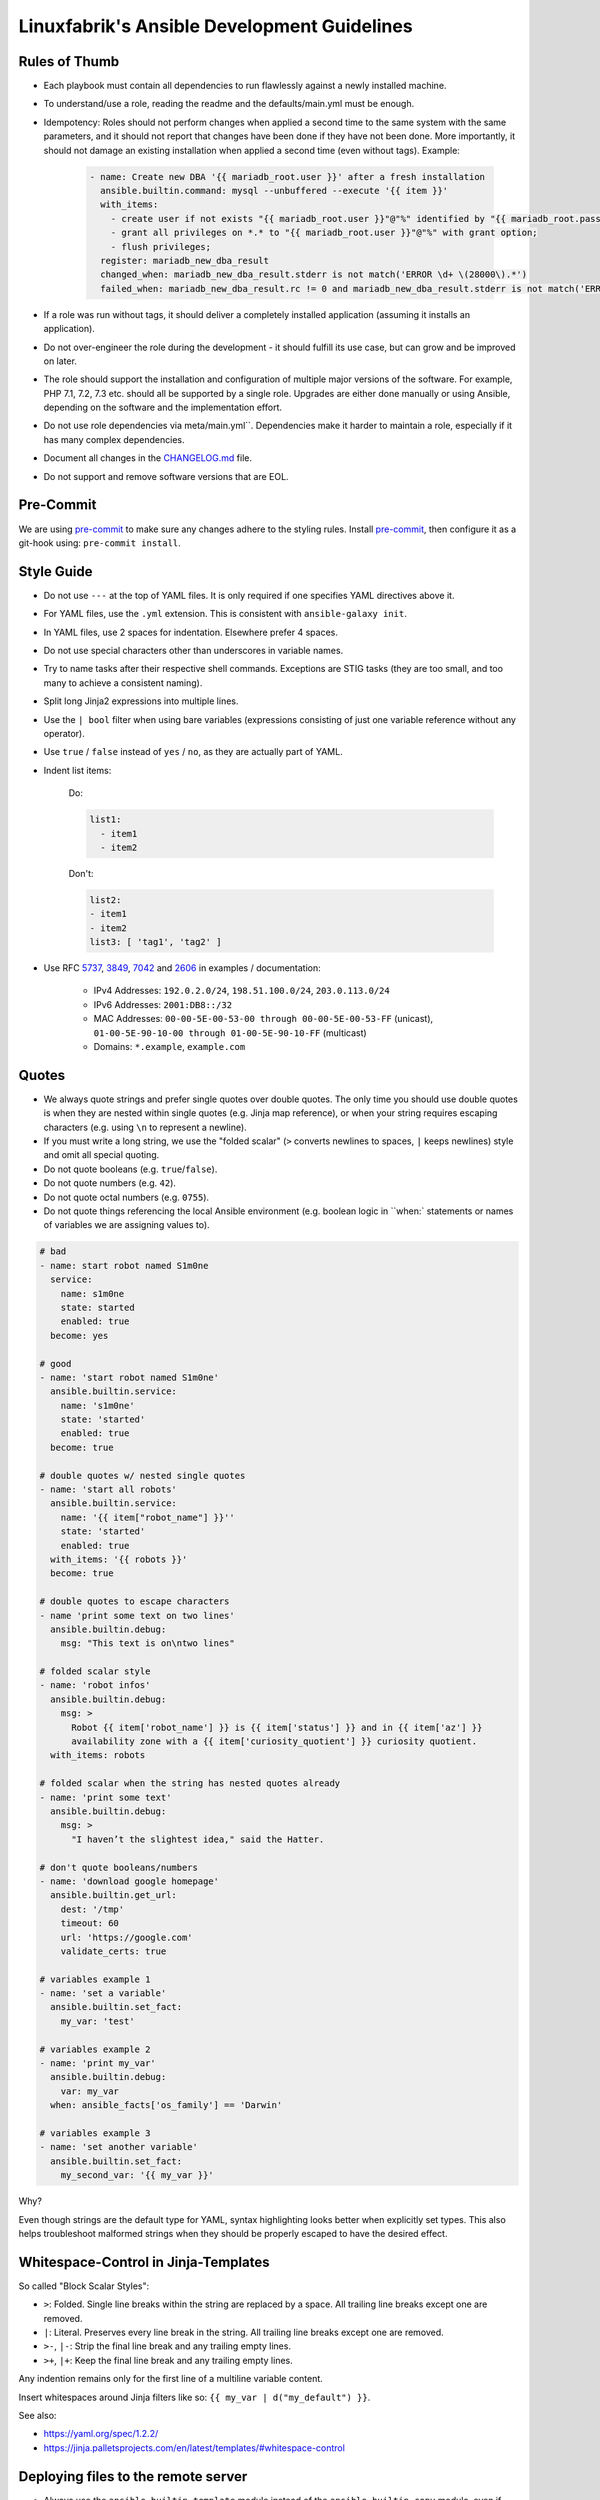 Linuxfabrik's Ansible Development Guidelines
============================================

Rules of Thumb
--------------

* Each playbook must contain all dependencies to run flawlessly against a newly installed machine.
* To understand/use a role, reading the readme and the defaults/main.yml must be enough.
* Idempotency: Roles should not perform changes when applied a second time to the same system with the same parameters, and it should not report that changes have been done if they have not been done. More importantly, it should not damage an existing installation when applied a second time (even without tags). Example:

    .. code-block:: yaml

          - name: Create new DBA '{{ mariadb_root.user }}' after a fresh installation
            ansible.builtin.command: mysql --unbuffered --execute '{{ item }}'
            with_items:
              - create user if not exists "{{ mariadb_root.user }}"@"%" identified by "{{ mariadb_root.password }}";
              - grant all privileges on *.* to "{{ mariadb_root.user }}"@"%" with grant option;
              - flush privileges;
            register: mariadb_new_dba_result
            changed_when: mariadb_new_dba_result.stderr is not match('ERROR \d+ \(28000\).*')
            failed_when: mariadb_new_dba_result.rc != 0 and mariadb_new_dba_result.stderr is not match('ERROR \d+ \(28000\).*')

* If a role was run without tags, it should deliver a completely installed application (assuming it installs an application).
* Do not over-engineer the role during the development - it should fulfill its use case, but can grow and be improved on later.
* The role should support the installation and configuration of multiple major versions of the software. For example, PHP 7.1, 7.2, 7.3 etc. should all be supported by a single role. Upgrades are either done manually or using Ansible, depending on the software and the implementation effort.
* Do not use role dependencies via meta/main.yml``. Dependencies make it harder to maintain a role, especially if it has many complex dependencies.
* Document all changes in the `CHANGELOG.md <https://github.com/Linuxfabrik/lfops/blob/main/CHANGELOG.md>`_ file.
* Do not support and remove software versions that are EOL.


Pre-Commit
----------

We are using `pre-commit <https://pre-commit.com/>`_ to make sure any changes adhere to the styling rules. Install `pre-commit <https://pre-commit.com/#install>`_, then configure it as a git-hook using: ``pre-commit install``.


Style Guide
-----------

* Do not use ``---`` at the top of YAML files. It is only required if one specifies YAML directives above it.
* For YAML files, use the ``.yml`` extension. This is consistent with ``ansible-galaxy init``.
* In YAML files, use 2 spaces for indentation. Elsewhere prefer 4 spaces.
* Do not use special characters other than underscores in variable names.
* Try to name tasks after their respective shell commands. Exceptions are STIG tasks (they are too small, and too many to achieve a consistent naming).
* Split long Jinja2 expressions into multiple lines.
* Use the ``| bool`` filter when using bare variables (expressions consisting of just one variable reference without any operator).
* Use ``true`` / ``false`` instead of ``yes`` / ``no``, as they are actually part of YAML.
* Indent list items:

    Do:

    .. code-block:: yaml

        list1:
          - item1
          - item2

    Don't:

    .. code-block:: yaml

        list2:
        - item1
        - item2
        list3: [ 'tag1', 'tag2' ]

* Use RFC `5737 <https://datatracker.ietf.org/doc/html/rfc5737>`_, `3849 <https://datatracker.ietf.org/doc/html/rfc3849>`_, `7042 <https://datatracker.ietf.org/doc/html/rfc7042#section-2.1.1>`_ and `2606 <https://datatracker.ietf.org/doc/html/rfc2606>`_ in examples / documentation:

    * IPv4 Addresses: ``192.0.2.0/24``, ``198.51.100.0/24``, ``203.0.113.0/24``
    * IPv6 Addresses: ``2001:DB8::/32``
    * MAC Addresses: ``00-00-5E-00-53-00 through 00-00-5E-00-53-FF`` (unicast), ``01-00-5E-90-10-00 through 01-00-5E-90-10-FF`` (multicast)
    * Domains: ``*.example``, ``example.com``


Quotes
------

* We always quote strings and prefer single quotes over double quotes. The only time you should use double quotes is when they are nested within single quotes (e.g. Jinja map reference), or when your string requires escaping characters (e.g. using ``\n`` to represent a newline).
* If you must write a long string, we use the "folded scalar" (``>`` converts newlines to spaces, ``|`` keeps newlines) style and omit all special quoting.
* Do not quote booleans (e.g. ``true``/``false``).
* Do not quote numbers (e.g. ``42``).
* Do not quote octal numbers (e.g. ``0755``).
* Do not quote things referencing the local Ansible environment (e.g. boolean logic in ``when:` statements or names of variables we are assigning values to).

.. code-block:: yml

    # bad
    - name: start robot named S1m0ne
      service:
        name: s1m0ne
        state: started
        enabled: true
      become: yes

    # good
    - name: 'start robot named S1m0ne'
      ansible.builtin.service:
        name: 's1m0ne'
        state: 'started'
        enabled: true
      become: true

    # double quotes w/ nested single quotes
    - name: 'start all robots'
      ansible.builtin.service:
        name: '{{ item["robot_name"] }}''
        state: 'started'
        enabled: true
      with_items: '{{ robots }}'
      become: true

    # double quotes to escape characters
    - name 'print some text on two lines'
      ansible.builtin.debug:
        msg: "This text is on\ntwo lines"

    # folded scalar style
    - name: 'robot infos'
      ansible.builtin.debug:
        msg: >
          Robot {{ item['robot_name'] }} is {{ item['status'] }} and in {{ item['az'] }}
          availability zone with a {{ item['curiosity_quotient'] }} curiosity quotient.
      with_items: robots

    # folded scalar when the string has nested quotes already
    - name: 'print some text'
      ansible.builtin.debug:
        msg: >
          "I haven’t the slightest idea," said the Hatter.

    # don't quote booleans/numbers
    - name: 'download google homepage'
      ansible.builtin.get_url:
        dest: '/tmp'
        timeout: 60
        url: 'https://google.com'
        validate_certs: true

    # variables example 1
    - name: 'set a variable'
      ansible.builtin.set_fact:
        my_var: 'test'

    # variables example 2
    - name: 'print my_var'
      ansible.builtin.debug:
        var: my_var
      when: ansible_facts['os_family'] == 'Darwin'

    # variables example 3
    - name: 'set another variable'
      ansible.builtin.set_fact:
        my_second_var: '{{ my_var }}'

Why?

Even though strings are the default type for YAML, syntax highlighting looks better when explicitly set types. This also helps troubleshoot malformed strings when they should be properly escaped to have the desired effect.


Whitespace-Control in Jinja-Templates
-------------------------------------

So called "Block Scalar Styles":

* ``>``: Folded. Single line breaks within the string are replaced by a space. All trailing line breaks except one are removed.
* ``|``: Literal. Preserves every line break in the string. All trailing line breaks except one are removed.
* ``>-``, ``|-``: Strip the final line break and any trailing empty lines.
* ``>+``, ``|+``: Keep the final line break and any trailing empty lines.

Any indention remains only for the first line of a multiline variable content.

Insert whitespaces around Jinja filters like so: ``{{ my_var | d("my_default") }}``.


See also:

* https://yaml.org/spec/1.2.2/
* https://jinja.palletsprojects.com/en/latest/templates/#whitespace-control



Deploying files to the remote server
------------------------------------

* Always use the ``ansible.builtin.template`` module instead of the ``ansible.builtin.copy`` module, even if there are currently no variables in the file. This makes it easier to extend later on, and allows the usage of an automatically generated header.

* Always add the following to the top of templates, using the appropriate comment syntax:

    .. code-block::

        # {{ ansible_managed }}
        # 2021081601

* Do not use ``{{ template_run_date }}``. Such a timestamp is the date of the last change to the template itself, but changes on every Ansible run.

* Use the target path for the file in the ``template`` folder, for example: ``templates/etc/httpd/sites-available/default.conf.j2``. This makes it clear what the file is for, and avoids name collisions.

* Always use the ``.j2`` file extension for files in the ``template`` folder.

* If deploying self-written scripts, copy them to ``/usr/local/bin`` (due to SELinux).


Handlers
--------

* Use handlers in favor to ``some_result is changed`` if no ``meta: flush_handlers`` is required or if it would prevent duplicate code.
* Since handlers are global, prefix them with the role name to make sure the correct one is used.


Modules
-------

* Always use meta modules wherever possible:

    * ``ansible.builtin.package`` instead of ``ansible.builtin.yum``, ``ansible.builtin.dnf`` or ``ansible.builtin.apt``
    * ``ansible.builtin.service`` instead of ``ansible.builtin.systemd``

* Use some modules in preference to others:

    * ``ansible.builtin.command`` or ``ansible.windows.win_command`` over ``ansible.builtin.shell`` over ``ansible.builtin.raw``
    * ``ansible.builtin.template`` over ``ansible.builtin.copy`` if deploying files to the remote host (see above)

* Always use ``state: 'present'`` for the ``ansible.builtin.package`` module - we are installing, not updating.
* Always use the FQCN of the module.
* ``ansible.builtin.uri`` module: if consuming a RESTful API, check if it is returning the required content

    .. code-block:: yaml

        tasks:
          - ansible.builtin.uri:
              url: 'http://api.example.com'
              return_content: yes
            register: apiresponse
          - fail:
              msg: 'version was not provided'
            when: "version" not in apiresponse.content


Tags
----

* Naming scheme: ``role_name`` and ``role_name:section``, for example ``apache_httpd``, ``apache_httpd:vhosts``.
* The role should only do what one expects from the tag name. For example, the ``mariadb:user`` tag only manages MariaDB users.
* The README of a role should provide a list of the available tags and what they do.
* The tags should be set in the role itself. Do not set them in the playbook.
* Blocks/tasks that install base packages do not need a tag like ``apache:pkgs``, ``apache:setup`` or ``apache:install``. Why? There is no reason to just run the setup task by tag, you always need to do at least some configuration afterwards.
* For each task, consider to which areas it belongs. A task will usually have multiple tags.


Being OS-specific
-----------------

OS-specific Tasks
~~~~~~~~~~~~~~~~~

To indicate on which operating system platforms the role can be used, (empty) files must be placed in ``tasks/`` which have the file name of the supported "os family". In these files you probably want to perform platform specific tasks once, for the most specific match.

Assume you have the following OS-specific task files, in order of most specific to least specific:

* ``tasks/CentOS7.4.yml``
* ``tasks/CentOS7.yml``
* ``tasks/RedHat.yml``
* ``tasks/main.yml``

Now, if you run Ansible against a *CentOS 7.9* host, for example, only these tasks are processed in the following order:

1. ``tasks/CentOS7.yml``
2. ``tasks/main.yml``

Include the OS-specific tasks in the ``tasks/main.yml`` like this, and set the tags appropriately (should contain all tags of the possibly included task files):

.. code-block:: yaml

    - name: 'Perform platform/version specific tasks'
      ansible.builtin.include_tasks: '{{ lookup("first_found", __task_file) }}'
      vars:
        __task_file:
          files:
            - '{{ ansible_facts["distribution"] }}{{ ansible_facts["distribution_version"] }}.yml'
            - '{{ ansible_facts["distribution"] }}{{ ansible_facts["distribution_major_version"] }}.yml'
            - '{{ ansible_facts["distribution"] }}.yml'
            - '{{ ansible_facts["os_family"] }}{{ ansible_facts["distribution_version"] }}.yml'
            - '{{ ansible_facts["os_family"] }}{{ ansible_facts["distribution_major_version"] }}.yml'
            - '{{ ansible_facts["os_family"] }}.yml'
          paths:
            - '{{ role_path }}/tasks'
      tags:
        - 'role'
        - 'role:tag1' # for example, this tag could only be present in RedHat.yml

Make sure to set the tags directly on the `include_tasks` task, and not on a surrounding block. Setting it on a block causes the tag to be inherited to all tasks in that block, therefore also to included tasks. See the following example for details:

.. code-block:: yaml

    # RedHat.yml
    - block:

      - name: 'task 1'
        ansible.builtin.debug:
          msg: 'task 1 {{ test__var1 }}'

      tags:
        - 'test'
        - 'test:one'


    - block:

      - name: 'task 2'
        ansible.builtin.debug:
          msg: 'task 2 {{ test__var2 }}'

      tags:
        - 'test'


    # main.yml
    # THIS WORKS:
    - name: 'Perform platform/version specific tasks'
      ansible.builtin.include_tasks: 'RedHat.yml'
      tags:
        - 'test'
        - 'test:one'

    # without tags, whole playbook:
    # task 1 one
    # task 2 two

    # --tags test
    # task 1 one
    # task 2 two

    # --tags test:one
    # task 1 one

    # --tags other
    # no debug output, and include_tasks is not running


    # THIS DOES NOT WORK:
    - block:

      - name: 'Perform platform/version specific tasks'
        ansible.builtin.include_tasks: 'RedHat.yml'

      tags:
        - 'test'
        - 'test:one'

    # without tags, whole playbook:
    # task 1 one
    # task 2 two

    # --tags test
    # task 1 one
    # task 2 two

    # --tags test:one
    # task 1 one
    # task 2 two # we don't want this task to run

    # --tags other
    # no debug output, and include_tasks is not running


OS-specific Variables
---------------------

You normally use ``vars/main.yml`` (automatically included) to set variables used by your role. If some variables need to be parameterized according to distribution and version (name of packages, configuration file paths, names of services), use OS-specific vars-files.

Variables with the same name are overridden by the files in ``vars/`` in order from least specific to most specific:

* ``os_family`` covers a group of closely related platforms (e.g. ``RedHat`` covers ``RHEL``, ``CentOS``, ``Fedora``)
* ``distribution`` (e.g. ``CentOS``) is more specific than os_family
* ``distribution_major_version`` (e.g. ``CentOS7``) is more specific than distribution
* ``distribution_version`` (e.g. ``CentOS7.9``) is the most specific

As always be aware of the fact that dicts and lists are completely replaced, not merged.

Include the ``platform-variables.yml`` in the ``tasks/main.yml`` like this, and set the tags appropriately (should contain all tags tasks that could require the variables):

.. code-block:: yaml

    - name: 'Set platform/version specific variables'
      ansible.builtin.import_role:
        name: 'shared'
        tasks_from: 'platform-variables.yml'
      tags:
        - 'role'
        - 'role:tag1' # for example, tag for a task which requires a platform specific varialbe

For this task, it does not matter if the tags are set directly on the task itself or on a surrounding block.


OS-specific Filenames
~~~~~~~~~~~~~~~~~~~~~

For example:

* AIX.yml
* Amazon.yml
* Archlinux.yml
* CentOS.yml
* CentOS6.yml
* CentOS7.yml
* CentOS7.3.yml
* Container Linux by CoreOS.yml
* Debian.yml
* Debian11.yml
* Fedora.yml
* Fedora33.yml
* FreeBSD.yml
* Gentoo.yml
* OpenBSD.yml
* openSUSE Leap15.yml
* RedHat.yml
* RedHat8.yml
* RedHat8.2.yml
* Suse.yml
* Ubuntu.yml
* Ubuntu20.yml


Variables
---------

* ``./vars``: Variables that are not to be edited by users
* ``./defaults``: Default variables for the role, might be overridden by the user using group_vars or host_vars
* Naming scheme: ``<role name>__<optional: config file>_<setting name>``, for example ``apache_httpd__server_admin``.
* Every argument accepted from outside of the role should be given a default value in ``defaults/main.yml``. This allows a single place for users to look to see what inputs are expected. Avoid giving default values in vars/main.yml as such values are very high in the precedence order and are difficult for users and consumers of a role to override.
* No need to invent new names, use the key-names from the config file (if possible), for example ``redis__conf_maxmemory``.
* Avoid embedding large lists or "magic values" directly into the playbook. Such static lists should be placed into the ``vars/main.yml`` file and named appropriately.
* If you need random but predictable/idempotent values, use the ``inventory_hostname`` as seed. Example for setting the minutes of an hour: ``{{ 59 | random(seed=inventory_hostname) }}``
* Any secrets (passwords, tokens etc.) should not be provided with default values in the role. The tasks should be implemented in such a way that any secrets required, but not provided, should result in task execution failure. It is important for a secure-by-default implementation to ensure that an environment is not vulnerable due to the production use of default secrets. Deployers must be forced to properly provide their own secret variable values. Example:

    .. code-block:: yaml

        assert:
          that:
            - 'stig__grub2_password is defined'
            - 'stig__grub2_password | length'
          quiet: true
          fail_msg: 'Please define bootloader passwords for your hosts ("stig__grub2_password").''


Injections
----------

Your role might accept variable injection from another role. It depends on the context on how to implement that. Examples:

.. code-block:: yaml

    # for dictionaries
    - ansible.builtin.set_fact:
        apache_httpd__modules__combined_var: '{{ apache_httpd__modules__role_var
          | combine(apache_httpd__proxy_modules__role_var)
          | combine(apache_httpd__modules__dependent_var)
          | combine(apache_httpd__modules__group_var)
          | combine(apache_httpd__modules__host_var)
         }}'

    # for lists
    - ansible.builtin.set_fact:
        apache_httpd__vhosts__combined_var: '{{ apache_httpd__vhosts__group_var +
          apache_httpd__vhosts__host_var +
          apache_httpd__vhosts__role_var +
          apache_httpd__vhosts__dependent_var
        }}'

    # this is for simple values like strings or numbers:
    kernel_settings__transparent_hugepages_defrag__dependent_var: ''
    kernel_settings__transparent_hugepages_defrag__group_var: ''
    kernel_settings__transparent_hugepages_defrag__host_var: ''
    kernel_settings__transparent_hugepages_defrag__role_var: ''
    kernel_settings__transparent_hugepages_defrag__combined_var: '{{
      kernel_settings__transparent_hugepages_defrag__host_var if kernel_settings__transparent_hugepages_defrag__host_var else
      kernel_settings__transparent_hugepages_defrag__group_var if kernel_settings__transparent_hugepages_defrag__group_var else
      kernel_settings__transparent_hugepages_defrag__dependent_var if kernel_settings__transparent_hugepages_defrag__dependent_var else
      kernel_settings__transparent_hugepages_defrag__role_var if kernel_settings__transparent_hugepages_defrag__role_var
    }}'

Why? Let's assume an Ansible playbook with two roles. Role1 (tag1) sets a default value. Role2 (tag2) wants to override the default value. Ansible is not able to do this: Neither with tag-based ``ansible-playbook`` calls nor with a full playbook run, Role2 is able to override the default value of Role1. This is the reason for implementing injections.


Ansible Facts / Magic Vars
~~~~~~~~~~~~~~~~~~~~~~~~~~

* Always use ``ansible_facts``. Currently, Ansible recognizes both the new fact naming system (using ``ansible_facts``) and the old pre-2.5 "facts injected as separate variables" naming system. The old naming system will be deprecated in a future release of Ansible.


Documenting Variables
~~~~~~~~~~~~~~~~~~~~~

* Document variables in the ``README``. Have a look at ``python_venv/README.md`` on how this could look like.


Handling default values
~~~~~~~~~~~~~~~~~~~~~~~

1. A Jinja template contains vendor defaults using ``{{ variable | d('vendor-default-value') }}``.
2. Is overridden by ``defaults/main.yml`` using Linuxfabrik's best practice value ``variable: linuxfabrik-default-value``.
3. May be overriden by the customer by using a ``group_vars`` or ``host_vars``  definition.


Git Commits
-----------

* Commit messages must start with "role:role_name: ", "plugin:plugin_name: ", or "module:module_name: " and clearly and precisely state what has changed. Example: ``role:duplicity: adjust name_email of gpg key to allow differentation``.
* If there is an issue, the commit message must consist of the issue title followed by "(fix #issueno)", for example: ``role:duplicity: adjust encryption to use a master gpg key (fix #12)``.
* For the first commit, use the message ``add <name>``.


Releases
--------

Releases are available on Ansible Galaxy. Changelogs have to be written according to https://keepachangelog.com/en/1.0.0/.


Credits
-------

* https://github.com/whitecloud/ansible-styleguide
* https://redhat-cop.github.io/automation-good-practices
* https://docs.openstack.org/openstack-ansible/latest/contributor/code-rules.html
